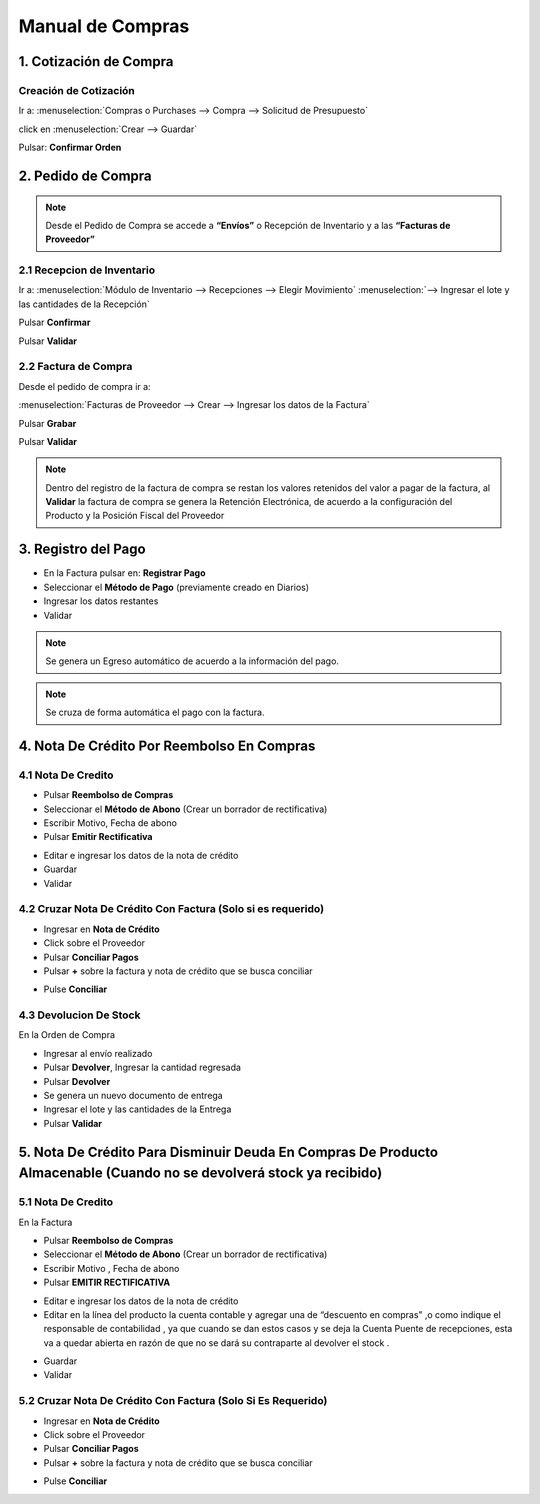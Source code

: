 =================
Manual de Compras
=================

1. Cotización de Compra
=======================

Creación de Cotización
----------------------

Ir a: :menuselection:`Compras o Purchases --> Compra --> Solicitud de Presupuesto`

click en :menuselection:`Crear --> Guardar`


.. image:: media/imagen03.png
   :align: center

.. nota::
    Agregar Fecha Programada de Recepción y Bodega de Recepción **Enviar a**

.. image:: media/imagen04.png
   :align: center

Pulsar: **Confirmar Orden**

.. nota::
    “En este punto, la cotización se a convertido en un Pedido de Compra“


2. Pedido de Compra
===================


.. image:: media/imagen05.png
   :align: center

.. note::

   Desde el Pedido de Compra se accede a **“Envíos”** o Recepción de Inventario y a las **“Facturas de Proveedor”**

2.1 Recepcion de Inventario
---------------------------

Ir a: :menuselection:`Módulo de Inventario --> Recepciones --> Elegir Movimiento`
:menuselection:`--> Ingresar el lote y las cantidades  de la Recepción`   

Pulsar  **Confirmar**

Pulsar **Validar**

.. image:: media/imagen06.png
   :align: center
.. image:: media/imagen07.png
   :align: center

2.2 Factura de Compra
---------------------

Desde el pedido de compra ir a:

:menuselection:`Facturas de Proveedor --> Crear --> Ingresar los datos de la Factura`

Pulsar **Grabar**

Pulsar **Validar** 

.. image:: media/imagen08.png
   :align: center
.. image:: media/imagen09.png
   :align: center

.. note::
    Dentro del registro de la factura de compra se restan los valores retenidos del valor a pagar de la factura, al **Validar** la factura de compra  se genera la Retención Electrónica, de acuerdo a la configuración del Producto y la Posición Fiscal del Proveedor

.. image:: media/imagen10.png
   :align: center

3. Registro del Pago
====================


- En la Factura pulsar en: **Registrar Pago** 

- Seleccionar el **Método de Pago** (previamente creado en Diarios)

- Ingresar los datos restantes 

- Validar

.. image:: media/imagen11.png
   :align: center

.. note::
    Se genera un Egreso automático  de acuerdo a la información del pago.
    
.. image:: media/imagen12.png
   :align: center

.. note:: Se cruza de forma automática el pago con la factura.

4. Nota De Crédito Por Reembolso En Compras
===========================================

4.1 Nota De Credito
-------------------

- Pulsar **Reembolso de Compras** 

- Seleccionar el **Método de Abono** (Crear un borrador de rectificativa)

- Escribir Motivo, Fecha de abono  

- Pulsar **Emitir Rectificativa** 

.. image:: media/imagen13.png
   :align: center

- Editar e ingresar  los datos de la nota de crédito

- Guardar

- Validar

.. image:: media/imagen14.png
   :align: center
   
4.2 Cruzar Nota De Crédito Con Factura (Solo si es requerido)
-------------------------------------------------------------

- Ingresar en **Nota de Crédito** 

- Click sobre el  Proveedor

- Pulsar **Conciliar Pagos**

- Pulsar **+** sobre la factura y nota de crédito que se busca conciliar 

.. image:: media/imagen15.png
   :align: center

- Pulse **Conciliar**

.. image:: media/imagen16.png
   :align: center

4.3 Devolucion De Stock
-----------------------

En la Orden de Compra 

- Ingresar al envío realizado

- Pulsar **Devolver**, Ingresar la cantidad regresada 

- Pulsar **Devolver**

- Se genera un nuevo documento de entrega

- Ingresar el lote y las cantidades de la Entrega

- Pulsar **Validar**

.. image:: media/imagen17.png
   :align: center

.. image:: media/imagen18.png
   :align: center

5. Nota  De Crédito Para Disminuir Deuda En Compras De Producto Almacenable (Cuando no se devolverá stock ya recibido)
======================================================================================================================

5.1 Nota De Credito
-------------------

En la Factura

- Pulsar **Reembolso de Compras** 

- Seleccionar el **Método de Abono** (Crear un borrador de rectificativa)

- Escribir Motivo , Fecha de abono  

- Pulsar **EMITIR RECTIFICATIVA** 

.. image:: media/imagen19.png
   :align: center

- Editar e ingresar  los datos de la nota de crédito

- Editar en la línea del producto la cuenta contable y agregar una de “descuento en compras” ,o como indique el responsable de contabilidad , ya que cuando se dan estos casos y se deja la Cuenta Puente de recepciones, esta va a quedar abierta en razón de que no se dará su contraparte al devolver el stock .

.. image:: media/imagen20.png
   :align: center

- Guardar

- Validar

5.2 Cruzar Nota De Crédito Con Factura (Solo Si Es Requerido)
-------------------------------------------------------------

- Ingresar en **Nota de Crédito** 

- Click sobre el  Proveedor

- Pulsar **Conciliar Pagos**

- Pulsar **+** sobre la factura y nota de crédito que se busca conciliar 

.. image:: media/imagen15.png
   :align: center

- Pulse **Conciliar**

.. image:: media/imagen16.png
   :align: center
